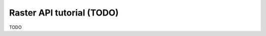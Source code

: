 .. _raster_api_tut:

================================================================================
Raster API tutorial (TODO)
================================================================================

TODO
